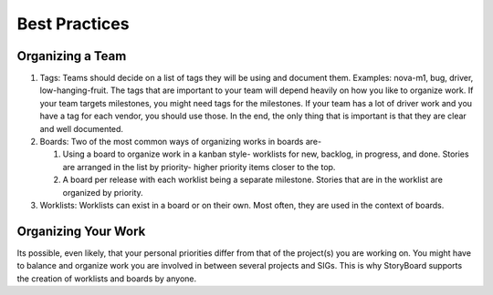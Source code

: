 ==============
Best Practices
==============

Organizing a Team
=================

#. Tags: Teams should decide on a list of tags they will be using and document
   them. Examples: nova-m1, bug, driver, low-hanging-fruit. The tags that are
   important to your team will depend heavily on how you like to organize work.
   If your team targets milestones, you might need tags for the milestones. If
   your team has a lot of driver work and you have a tag for each vendor, you
   should use those. In the end, the only thing that is important is that they
   are clear and well documented. 
   
#. Boards: Two of the most common ways of organizing works in boards are-

   #. Using a board to organize work in a kanban style- worklists for new,
      backlog, in progress, and done. Stories are arranged in the list by
      priority- higher priority items closer to the top.

   #. A board per release with each worklist being a separate milestone.
      Stories that are in the worklist are organized by priority. 
   
#. Worklists: Worklists can exist in a board or on their own. Most often, they
   are used in the context of boards.


Organizing Your Work
====================

Its possible, even likely, that your personal priorities differ from
that of the project(s) you are working on. You might have to balance
and organize work you are involved in between several projects and
SIGs. This is why StoryBoard supports the creation of worklists and
boards by anyone. 
